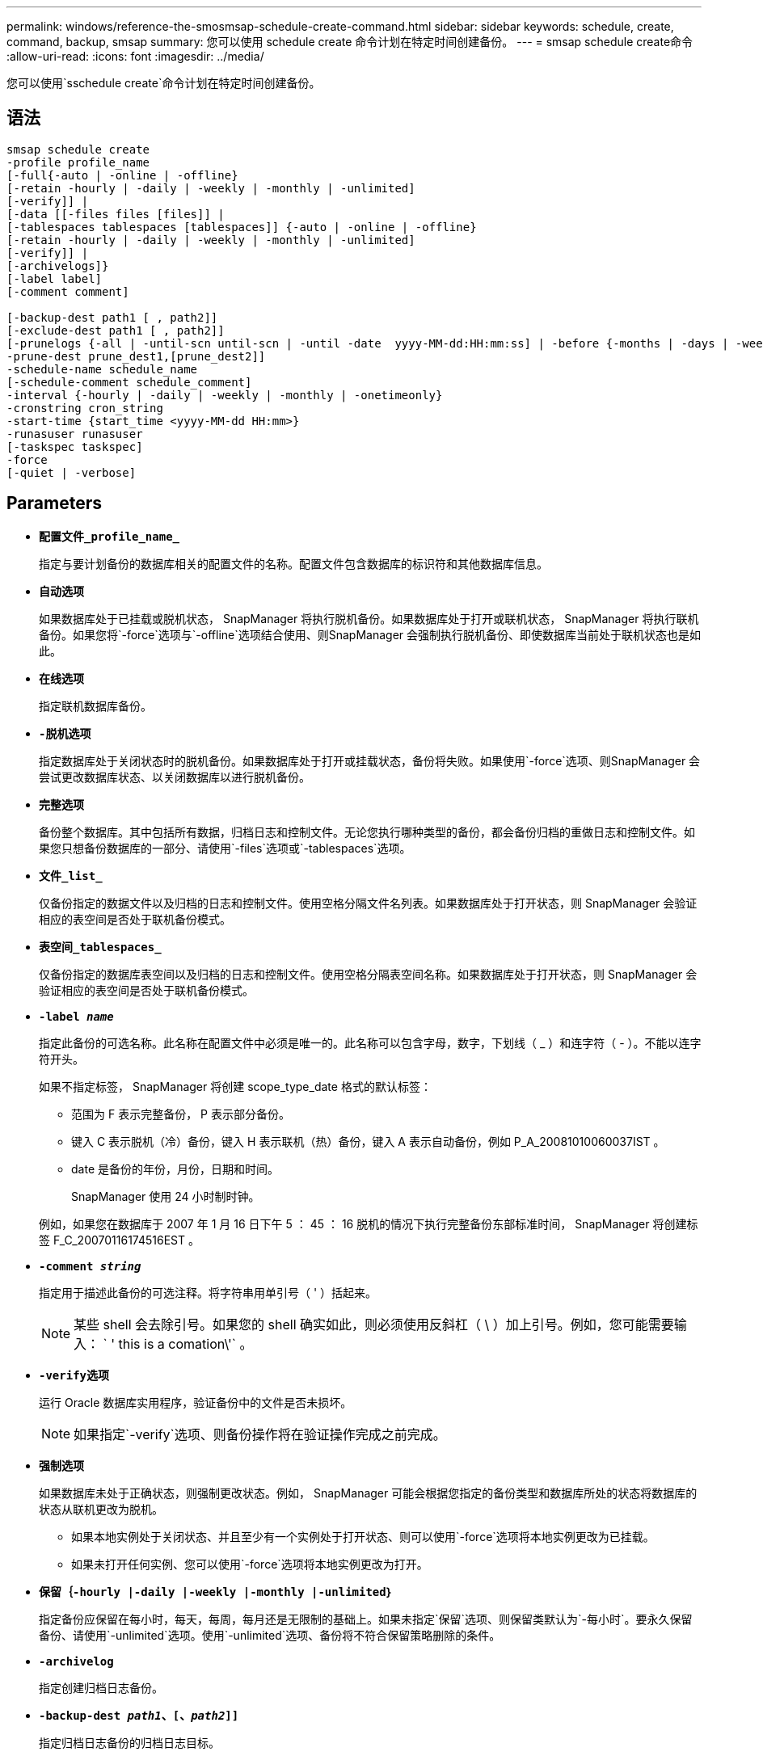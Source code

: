 ---
permalink: windows/reference-the-smosmsap-schedule-create-command.html 
sidebar: sidebar 
keywords: schedule, create, command, backup, smsap 
summary: 您可以使用 schedule create 命令计划在特定时间创建备份。 
---
= smsap schedule create命令
:allow-uri-read: 
:icons: font
:imagesdir: ../media/


[role="lead"]
您可以使用`sschedule create`命令计划在特定时间创建备份。



== 语法

[listing]
----

smsap schedule create
-profile profile_name
[-full{-auto | -online | -offline}
[-retain -hourly | -daily | -weekly | -monthly | -unlimited]
[-verify]] |
[-data [[-files files [files]] |
[-tablespaces tablespaces [tablespaces]] {-auto | -online | -offline}
[-retain -hourly | -daily | -weekly | -monthly | -unlimited]
[-verify]] |
[-archivelogs]}
[-label label]
[-comment comment]

[-backup-dest path1 [ , path2]]
[-exclude-dest path1 [ , path2]]
[-prunelogs {-all | -until-scn until-scn | -until -date  yyyy-MM-dd:HH:mm:ss] | -before {-months | -days | -weeks | -hours}}
-prune-dest prune_dest1,[prune_dest2]]
-schedule-name schedule_name
[-schedule-comment schedule_comment]
-interval {-hourly | -daily | -weekly | -monthly | -onetimeonly}
-cronstring cron_string
-start-time {start_time <yyyy-MM-dd HH:mm>}
-runasuser runasuser
[-taskspec taskspec]
-force
[-quiet | -verbose]
----


== Parameters

* *`配置文件_profile_name_`*
+
指定与要计划备份的数据库相关的配置文件的名称。配置文件包含数据库的标识符和其他数据库信息。

* *`自动选项`*
+
如果数据库处于已挂载或脱机状态， SnapManager 将执行脱机备份。如果数据库处于打开或联机状态， SnapManager 将执行联机备份。如果您将`-force`选项与`-offline`选项结合使用、则SnapManager 会强制执行脱机备份、即使数据库当前处于联机状态也是如此。

* *`在线选项`*
+
指定联机数据库备份。

* *`-脱机选项`*
+
指定数据库处于关闭状态时的脱机备份。如果数据库处于打开或挂载状态，备份将失败。如果使用`-force`选项、则SnapManager 会尝试更改数据库状态、以关闭数据库以进行脱机备份。

* *`完整选项`*
+
备份整个数据库。其中包括所有数据，归档日志和控制文件。无论您执行哪种类型的备份，都会备份归档的重做日志和控制文件。如果您只想备份数据库的一部分、请使用`-files`选项或`-tablespaces`选项。

* *`文件_list_`*
+
仅备份指定的数据文件以及归档的日志和控制文件。使用空格分隔文件名列表。如果数据库处于打开状态，则 SnapManager 会验证相应的表空间是否处于联机备份模式。

* *`表空间_tablespaces_`*
+
仅备份指定的数据库表空间以及归档的日志和控制文件。使用空格分隔表空间名称。如果数据库处于打开状态，则 SnapManager 会验证相应的表空间是否处于联机备份模式。

* *`-label _name_`*
+
指定此备份的可选名称。此名称在配置文件中必须是唯一的。此名称可以包含字母，数字，下划线（ _ ）和连字符（ - ）。不能以连字符开头。

+
如果不指定标签， SnapManager 将创建 scope_type_date 格式的默认标签：

+
** 范围为 F 表示完整备份， P 表示部分备份。
** 键入 C 表示脱机（冷）备份，键入 H 表示联机（热）备份，键入 A 表示自动备份，例如 P_A_20081010060037IST 。
** date 是备份的年份，月份，日期和时间。
+
SnapManager 使用 24 小时制时钟。



+
例如，如果您在数据库于 2007 年 1 月 16 日下午 5 ： 45 ： 16 脱机的情况下执行完整备份东部标准时间， SnapManager 将创建标签 F_C_20070116174516EST 。

* *`-comment _string_`*
+
指定用于描述此备份的可选注释。将字符串用单引号（ ' ）括起来。

+

NOTE: 某些 shell 会去除引号。如果您的 shell 确实如此，则必须使用反斜杠（ \ ）加上引号。例如，您可能需要输入： ` ' this is a comation\'` 。

* *`-verify选项`*
+
运行 Oracle 数据库实用程序，验证备份中的文件是否未损坏。

+

NOTE: 如果指定`-verify`选项、则备份操作将在验证操作完成之前完成。

* *`强制选项`*
+
如果数据库未处于正确状态，则强制更改状态。例如， SnapManager 可能会根据您指定的备份类型和数据库所处的状态将数据库的状态从联机更改为脱机。

+
** 如果本地实例处于关闭状态、并且至少有一个实例处于打开状态、则可以使用`-force`选项将本地实例更改为已挂载。
** 如果未打开任何实例、您可以使用`-force`选项将本地实例更改为打开。


* *`保留｛-hourly |-daily |-weekly |-monthly |-unlimited｝`*
+
指定备份应保留在每小时，每天，每周，每月还是无限制的基础上。如果未指定`保留`选项、则保留类默认为`-每小时`。要永久保留备份、请使用`-unlimited`选项。使用`-unlimited`选项、备份将不符合保留策略删除的条件。

* *`-archivelog`*
+
指定创建归档日志备份。

* *`-backup-dest _path1_、[、_path2_]]`*
+
指定归档日志备份的归档日志目标。

* *`-exclude-dest _path1_、[、_path2_]]`*
+
指定要从备份中排除的归档日志目标。

* *`-prunelog｛-all _-until -scnuntil -scnuntil -scn _-until - date _yyyy-mm-dd：HH：mm：ss____-在｛-months _-days _-weeks _-hours｝`之前
+
指定是否根据创建备份时提供的选项从归档日志目标中删除归档日志文件。`-all`选项将从归档日志目标中删除所有归档日志文件。`-until -scn`选项将删除归档日志文件、直到指定系统更改编号(SCN)为止。`-tilt-date`选项将删除归档日志文件、直到指定时间段为止。`-before`选项可删除指定时间段(天、月、周、小时)之前的归档日志文件。

* *`-schedule-name _schedule_name_`*
+
指定为计划提供的名称。

* *`-schedule-comment _schedule_comtion_`*
+
指定用于描述备份计划的可选注释。

* *`间隔｛-hourly |-daily；-weekly；-monthly；-onetimeonly｝`*
+
指定创建备份的时间间隔。您可以按每小时，每天，每周，每月或仅一次计划备份。

* *`-cronstring _cron_string_`*
+
指定使用 cronstring 计划备份。cron 表达式用于配置 CronTrigger 实例。cron 表达式是由以下子表达式组成的字符串：

+
** 1 表示秒。
** 2 表示分钟。
** 3 表示小时。
** 4 表示一个月中的一天。
** 5 表示月份。
** 6 表示一周中的一天。
** 7 表示年份（可选）。


* *`-开始时间_yyyy-mm-dd HH：MM_`*
+
指定计划操作的开始时间。计划开始时间应采用 yyyy-mm-dd HH ： mm 格式。

* *`- runasuser _runasuser_`*
+
指定在计划备份时更改计划备份操作的用户（ root 用户或 Oracle 用户）。

* *`-taskspec_taskspec_`*
+
指定可用于备份操作的预处理活动或后处理活动的任务规范 XML 文件。XML文件的完整路径必须与`-taskspecs`选项一起提供。

* *`-静默`*
+
在控制台中仅显示错误消息。默认情况下会显示错误和警告消息。

* *`-详细`*
+
在控制台中显示错误，警告和信息性消息。


